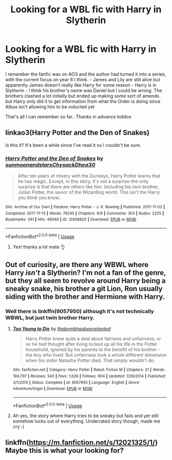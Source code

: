 #+TITLE: Looking for a WBL fic with Harry in Slytherin

* Looking for a WBL fic with Harry in Slytherin
:PROPERTIES:
:Author: basher1119
:Score: 2
:DateUnix: 1563613608.0
:DateShort: 2019-Jul-20
:FlairText: What's That Fic?
:END:
I remember the fanfic was on AO3 and the author had turned it into a series, with the current focus on year 6 I think. - James and Lily are still alive but apparently James doesn't really like Harry for some reason - Harry is in Slytherin - I think his brother's name was Daniel but I could be wrong. The brothers clashed a lot initially but ended up making some sort of amends but Harry only did it to get information from what the Order is doing since Albus isn't allowing him to be inducted yet

That's all I can remember so far.. Thanks in advance kiddos


** linkao3(Harry Potter and the Den of Snakes)

Is this it? It's been a while since I've read it so I couldn't be sure.
:PROPERTIES:
:Author: idontvapeisteam
:Score: 3
:DateUnix: 1563615215.0
:DateShort: 2019-Jul-20
:END:

*** [[https://archiveofourown.org/works/12608820][*/Harry Potter and the Den of Snakes/*]] by [[https://www.archiveofourown.org/users/sunmoonandstars/pseuds/sunmoonandstars/users/Chysack/pseuds/Chysack/users/Dhea30/pseuds/Dhea30][/sunmoonandstarsChysackDhea30/]]

#+begin_quote
  After ten years of misery with the Dursleys, Harry Potter learns that he has magic. Except, in this story, it's not a surprise-the only surprise is that there are others like him. Including his twin brother, Julian Potter, the savior of the Wizarding world. This isn't the Harry you think you know.
#+end_quote

^{/Site/:} ^{Archive} ^{of} ^{Our} ^{Own} ^{*|*} ^{/Fandom/:} ^{Harry} ^{Potter} ^{-} ^{J.} ^{K.} ^{Rowling} ^{*|*} ^{/Published/:} ^{2017-11-02} ^{*|*} ^{/Completed/:} ^{2017-11-13} ^{*|*} ^{/Words/:} ^{78245} ^{*|*} ^{/Chapters/:} ^{9/9} ^{*|*} ^{/Comments/:} ^{303} ^{*|*} ^{/Kudos/:} ^{2225} ^{*|*} ^{/Bookmarks/:} ^{341} ^{*|*} ^{/Hits/:} ^{49049} ^{*|*} ^{/ID/:} ^{12608820} ^{*|*} ^{/Download/:} ^{[[https://archiveofourown.org/downloads/12608820/Harry%20Potter%20and%20the%20Den.epub?updated_at=1557713008][EPUB]]} ^{or} ^{[[https://archiveofourown.org/downloads/12608820/Harry%20Potter%20and%20the%20Den.mobi?updated_at=1557713008][MOBI]]}

--------------

*FanfictionBot*^{2.0.0-beta} | [[https://github.com/tusing/reddit-ffn-bot/wiki/Usage][Usage]]
:PROPERTIES:
:Author: FanfictionBot
:Score: 2
:DateUnix: 1563615228.0
:DateShort: 2019-Jul-20
:END:

**** Yes! thanks a lot mate 👌
:PROPERTIES:
:Author: basher1119
:Score: 1
:DateUnix: 1563615370.0
:DateShort: 2019-Jul-20
:END:


** Out of curiosity, are there any WBWL where Harry /isn't/ a Slytherin? I'm not a fan of the genre, but they all seem to revolve around Harry being a sneaky snake, his brother a git Lion, Ron usually siding with the brother and Hermione with Harry.
:PROPERTIES:
:Author: wandererchronicles
:Score: 2
:DateUnix: 1563626701.0
:DateShort: 2019-Jul-20
:END:

*** Well there is linkffn(9057950) although it's not technically WBWL, but just twin brother Harry.
:PROPERTIES:
:Author: Tyriat
:Score: 1
:DateUnix: 1563633195.0
:DateShort: 2019-Jul-20
:END:

**** [[https://www.fanfiction.net/s/9057950/1/][*/Too Young to Die/*]] by [[https://www.fanfiction.net/u/4573056/thebombhasbeenplanted][/thebombhasbeenplanted/]]

#+begin_quote
  Harry Potter knew quite a deal about fairness and unfairness, or so he had thought after living locked up all his life in the Potter household, ignored by his parents to the benefit of his brother - the boy who lived. But unfairness took a whole different dimension when his sister Natasha Potter died. That simply wouldn't do.
#+end_quote

^{/Site/:} ^{fanfiction.net} ^{*|*} ^{/Category/:} ^{Harry} ^{Potter} ^{*|*} ^{/Rated/:} ^{Fiction} ^{M} ^{*|*} ^{/Chapters/:} ^{21} ^{*|*} ^{/Words/:} ^{194,707} ^{*|*} ^{/Reviews/:} ^{543} ^{*|*} ^{/Favs/:} ^{1,626} ^{*|*} ^{/Follows/:} ^{904} ^{*|*} ^{/Updated/:} ^{1/26/2014} ^{*|*} ^{/Published/:} ^{3/1/2013} ^{*|*} ^{/Status/:} ^{Complete} ^{*|*} ^{/id/:} ^{9057950} ^{*|*} ^{/Language/:} ^{English} ^{*|*} ^{/Genre/:} ^{Adventure/Angst} ^{*|*} ^{/Download/:} ^{[[http://www.ff2ebook.com/old/ffn-bot/index.php?id=9057950&source=ff&filetype=epub][EPUB]]} ^{or} ^{[[http://www.ff2ebook.com/old/ffn-bot/index.php?id=9057950&source=ff&filetype=mobi][MOBI]]}

--------------

*FanfictionBot*^{2.0.0-beta} | [[https://github.com/tusing/reddit-ffn-bot/wiki/Usage][Usage]]
:PROPERTIES:
:Author: FanfictionBot
:Score: 1
:DateUnix: 1563633207.0
:DateShort: 2019-Jul-20
:END:


**** Ah yes, the story where Harry tries to be sneaky but fails and yet still somehow lucks out of everything. Underrated story though, made me cry :(
:PROPERTIES:
:Author: harryredditalt
:Score: 1
:DateUnix: 1563644665.0
:DateShort: 2019-Jul-20
:END:


** linkffn([[https://m.fanfiction.net/s/12021325/1/]]) Maybe this is what your looking for?
:PROPERTIES:
:Author: FrystByte
:Score: 1
:DateUnix: 1563626358.0
:DateShort: 2019-Jul-20
:END:
